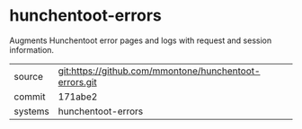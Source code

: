 * hunchentoot-errors

Augments Hunchentoot error pages and logs with request and session information.

|---------+-------------------------------------------|
| source  | git:https://github.com/mmontone/hunchentoot-errors.git   |
| commit  | 171abe2  |
| systems | hunchentoot-errors |
|---------+-------------------------------------------|

